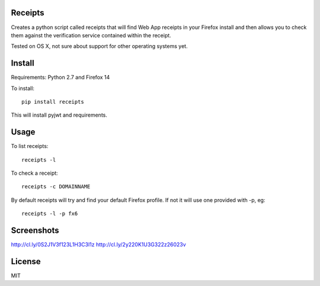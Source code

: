 Receipts
--------------------------------

Creates a python script called receipts that will find Web App receipts in
your Firefox install and then allows you to check them against the verification
service contained within the receipt.

Tested on OS X, not sure about support for other operating systems yet.

Install
---------------------------------

Requirements: Python 2.7 and Firefox 14

To install::

  pip install receipts

This will install pyjwt and requirements.

Usage
---------------------------------

To list receipts::

  receipts -l

To check a receipt::

  receipts -c DOMAINNAME

By default receipts will try and find your default Firefox profile. If not it
will use one provided with -p, eg::

  receipts -l -p fx6

Screenshots
----------------------------------

http://cl.ly/0S2J1V3f123L1H3C3l1z
http://cl.ly/2y220K1U3G322z26023v

License
----------------------------------

MIT

